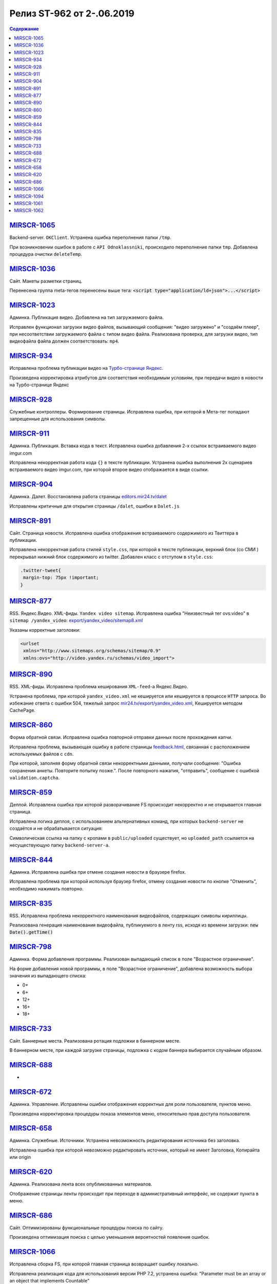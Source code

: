 **************************
Релиз ST-962 от 2-.06.2019
**************************

.. contents:: Содержание
   :depth: 2



`MIRSCR-1065 <https://mir24tv.atlassian.net/browse/MIRSCR-1065>`_
--------------------
Backend-server. ``OKClient``. Устранена ошибка переполнения папки ``/tmp``.

При возникновении ошибок в работе с ``API Odnoklassniki``, происходило переполнение папки ``tmp``. Добавлена процедура очистки ``deleteTemp``.

`MIRSCR-1036 <https://mir24tv.atlassian.net/browse/MIRSCR-1036>`_
--------------------
Сайт. Макеты разметки страниц.

Перенесена группа meta-тегов перенесены выше тега:
:code:`<script type="application/ld+json">...</script>`

.. code-block:: html
   :emphasize-lines: 3

   <meta name="..." content="..."  >
   <meta name="..." content="..." />
   <script type="application/ld+json">...</script>

`MIRSCR-1023 <https://mir24tv.atlassian.net/browse/MIRSCR-1023>`_
--------------------
Админка. Публикация видео. Добавлена на тип загружаемого файла.

Исправлен функционал загрузки видео файлов, вызывающий  сообщения: "видео загружено" и "создаём плеер", при несоответствии загружаемого файла с типом видео файла.
Реализована проверка, для загрузки видео, тип видеофайла файла должен соответствовать: ``mp4``.

`MIRSCR-934 <https://mir24tv.atlassian.net/browse/MIRSCR-934>`_
--------------------
Исправлена проблема публикации видео на `Турбо-странице Яндекс <https://yandex.ru/turbo>`_.

Произведена корректировка атрибутов для соответствия необходимым условиям, при передачи видео в новости на Турбо-странице Яндекс

`MIRSCR-928 <https://mir24tv.atlassian.net/browse/MIRSCR-928>`_
--------------------
Служебные контроллеры. Формирование страницы.
Исправлена ошибка, при которой в Мета-тег попадают запрещенные для использования символы.


`MIRSCR-911 <https://mir24tv.atlassian.net/browse/MIRSCR-911>`_
--------------------
Админка. Публикация. Вставка кода в текст. Исправлена ошибка добавления 2-х ссылок встраиваемого видео imgur.com

Исправлена некорректная работа кода ``{}`` в тексте публикации. Устранена ошибка выполнения 2х сценариев встраиваемого видео imgur.com, при которой второе видео отображается в виде ссылки.


`MIRSCR-904 <https://mir24tv.atlassian.net/browse/MIRSCR-904>`_
--------------------
Админка. Далет. Восстановлена работа страницы `editors.mir24.tv/dalet <https://editors.mir24.tv/dalet>`_

Исправлены критичные для открытия страницы ``/dalet``, ошибки в ``Dalet.js``


`MIRSCR-891 <https://mir24tv.atlassian.net/browse/MIRSCR-891>`_
--------------------
Сайт. Страница новости. Исправлена ошибка отображения встраиваемого содержимого из Твиттера в публикации.

Исправлена некорректная работа стилей ``style.css``, при которой в тексте публикации, верхний блок (со СМИ ) перекрывал нижний блок содержимого из twitter.
Добавлен класс с отступом в ``style.css``:

.. code-block:: css

   .twitter-tweet{
    margin-top: 75px !important;
   }


`MIRSCR-877 <https://mir24tv.atlassian.net/browse/MIRSCR-877>`_
--------------------
RSS. Яндекс.Видео. XML-фиды. ``Yandex video sitemap``.
Исправлена ошибка "Неизвестный тег ovs:video" в ``sitemap /yandex_video``:
`export/yandex_video/sitemap8.xml <https://mir24.tv/export/yandex_video/sitemap8.xml>`_

Указаны корректные заголовки:

.. code-block:: xml

   <urlset
    xmlns="http://www.sitemaps.org/schemas/sitemap/0.9"
    xmlns:ovs="http://video.yandex.ru/schemas/video_import">


`MIRSCR-890 <https://mir24tv.atlassian.net/browse/MIRSCR-890>`_
--------------------
RSS. XML-фиды. Исправлена проблема кеширования ``XML-feed``-а Яндекс.Видео.

Устранена проблема, при которой ``yandex_video.xml`` не кешируется или кешируется в процессе ``HTTP`` запроса.
Во избежание ответа с ошибки 504, тяжелый запрос `mir24.tv/export/yandex_video.xml <http://mir24.tv/export/yandex_video.xml>`_, Кешируется методом CachePage.


`MIRSCR-860 <https://mir24tv.atlassian.net/browse/MIRSCR-860>`_
--------------------
Форма обратной связи. Исправлена ошибка повторной отправки данных после прохождения капчи.

Исправлена проблема, вызывающая ошибку в работе страницы `feedback.html <https://mir24.tv/feedback.html>`_, связанная с расположением используемых файлов с ``cdn``.

При которой, заполняя форму обратной связи некорректными данными, получали сообщение: "Ошибка сохранения анкеты. Повторите попытку позже.". После повторного нажатия, "отправить", сообщение с ошибкой ``validation.captcha``.


`MIRSCR-859 <https://mir24tv.atlassian.net/browse/MIRSCR-859>`_
--------------------
Деплой. Исправлена ошибка при которой разворачивание FS происходит некорректно и не открывается главная страница.

Исправлена логика деплоя, с использованием альтернативных команд, при которых ``backend-server`` не создаётся и не обрабатывается ситуация:

Символическая ссылка на папку с кропами в ``public/uploaded`` существует, но ``uploaded_path`` ссылается на несуществующую папку ``backend-server-а``.

`MIRSCR-844 <https://mir24tv.atlassian.net/browse/MIRSCR-844>`_
--------------------
Админка. Исправлена ошибка при отмене создания новости в браузере firefox.

Исправлена проблема при которой используя браузер firefox, отмену создания новости по кнопке "Отменить", необходимо нажимать повторно.

`MIRSCR-835 <https://mir24tv.atlassian.net/browse/MIRSCR-835>`_
--------------------
RSS. Исправлена проблема некорректного наименования видеофайлов, содержащих символы кириллицы.

Реализована генерация наименования видеофайла, публикуемого в ленту rss, исходя из времени загрузки: :code:`new Date().getTime()`


`MIRSCR-798 <https://mir24tv.atlassian.net/browse/MIRSCR-798>`_
--------------------
Админка. Форма добавления программы. Реализован выпадающий список в поле "Возрастное ограничение".

На форме добавления новой программы, в поле "Возрастное ограничение", добавлена возможность выбора значения из выпадающего списка:

* 0+
* 6+
* 12+
* 16+
* 18+

`MIRSCR-733 <https://mir24tv.atlassian.net/browse/MIRSCR-733>`_
--------------------
Сайт. Баннерные места. Реализована ротация подложки в баннерном месте.

В баннерном месте, при каждой загрузке страницы, подложка с кодом баннера выбирается случайным образом.


`MIRSCR-688 <https://mir24tv.atlassian.net/browse/MIRSCR-688>`_
--------------------
-

`MIRSCR-672 <https://mir24tv.atlassian.net/browse/MIRSCR-672>`_
--------------------
Админка. Управление. Исправлены ошибки отображения корректных для роли пользователя, пунктов меню.

Произведена корректировка процедуры показа элементов меню, относительно прав доступа пользователя.

`MIRSCR-658 <https://mir24tv.atlassian.net/browse/MIRSCR-658>`_
--------------------
Админка. Служебные. Источники. Устранена невозможность редактирования источника без заголовка.

Исправлена ошибка при которой невозможно редактировать источник, который не имеет Заголовка, Копирайта или origin

`MIRSCR-620 <https://mir24tv.atlassian.net/browse/MIRSCR-620>`_
--------------------
Админка. Реализована лента всех опубликованных материалов.

Отображение страницы ленты происходит при переходе в административный интерфейс, не содержит пункта в меню.

`MIRSCR-686 <https://mir24tv.atlassian.net/browse/MIRSCR-686>`_
--------------------
Сайт. Оптимизированы функциональные процедуры поиска по сайту.

Произведена оптимизация поиска с целью уменьшения вероятностей появления ошибок.

`MIRSCR-1066 <https://mir24tv.atlassian.net/browse/MIRSCR-1066>`_
--------------------
Исправлена сборка FS, при которой главная страница возвращает ошибку локально.

Исправлена реализация кода для использования версии PHP 7.2, устранена ошибка:
"Parameter must be an array or an object that implements Countable"

`MIRSCR-1094 <https://mir24tv.atlassian.net/browse/MIRSCR-1094>`_
--------------------
Сайт. Мобильная версия. Убрано баннерное место №22.

`MIRSCR-1061 <https://mir24tv.atlassian.net/browse/MIRSCR-1061>`_
--------------------
RSS. Исключены все сущности с тегом ``АНОНСЫ``

В список исключенных тегов из rss-фида добавлен тег: ``15354280 // АНОНСЫ``

.. code-block:: php
   :emphasize-lines: 9
   :linenos:

   <?php
   ...
   'excluded_by_tag' => [
   15348067,   // МИР24 ПРЕСС-РЕЛИЗЫ
   15348062,   // ЛИЦА МИРА
   15348023,   // МИР24 РЕКЛАМА
   15348024,   // МИР24 ВАКАНСИИ
   15348025,   // МИР24 КОНТАКТЫ
   15354280,   // АНОНСЫ
   ],];

`MIRSCR-1062 <https://mir24tv.atlassian.net/browse/MIRSCR-1062>`_
--------------------
Сайт. Добавлен запрет на индексацию исключенной в `MIRSCR-1061 <https://mir24tv.atlassian.net/browse/MIRSCR-1061>`_ из rss сущности ``15354280 // АНОНСЫ``

Публикуемые материалы с тегом "Анонсы" содержат заголовок ``X-Robots-Tag:noindex``, исключая индексацию данных страниц.
